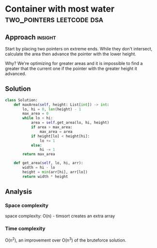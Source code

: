 * Container with most water                       :two_pointers:leetcode:dsa:

:PROPERTIES:
:Title: 11. Container with most water
:Link: https://leetcode.com/problems/container-with-most-water
:END:

** Approach                                                         :insight:

Start by placing two pointers on extreme ends.
While they don't intersect, calculate the area then advance the
pointer with the lower height.

Why? We're optimizing for greater areas and it is impossible to
find a greater that the current one if the pointer with the
greater height it advanced.

** Solution

#+begin_src python
class Solution:
    def maxArea(self, height: List[int]) -> int:
        lo, hi = 0, len(height) - 1
        max_area = 0
        while lo < hi:
            area = self.get_area(lo, hi, height)
            if area > max_area:
                max_area = area
            if height[lo] < height[hi]:
                lo += 1
            else:
                hi -= 1
        return max_area

    def get_area(self, lo, hi, arr):
        width = hi - lo
        height = min(arr[hi], arr[lo])
        return width * height
#+end_src

** Analysis

*** Space complexity
space complexity: O(n) - timsort creates an extra array

*** Time complexity

O(n^2), an improvement over O(n^3) of the bruteforce solution.
